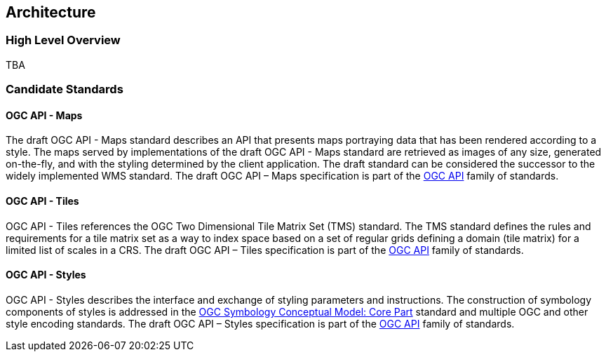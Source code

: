 [[architecture]]
== Architecture

=== High Level Overview

TBA

=== Candidate Standards

==== OGC API - Maps

The draft OGC API - Maps standard describes an API that presents maps portraying data that has been rendered according to a style. The maps served by implementations of the draft OGC API - Maps standard are retrieved as images of any size, generated on-the-fly, and with the styling determined by the client application. The draft standard can be considered the successor to the widely implemented WMS standard. The draft OGC API – Maps specification is part of the https://ogcapi.ogc.org/[OGC API] family of standards.

==== OGC API - Tiles

OGC API - Tiles references the OGC Two Dimensional Tile Matrix Set (TMS) standard. The TMS standard defines the rules and requirements for a tile matrix set as a way to index space based on a set of regular grids defining a domain (tile matrix) for a limited list of scales in a CRS. The draft OGC API – Tiles specification is part of the https://ogcapi.ogc.org/[OGC API] family of standards.

==== OGC API - Styles

OGC API - Styles describes the interface and exchange of styling parameters and instructions. The construction of symbology components of styles is addressed in the https://docs.ogc.org/is/18-067r3/18-067r3.html[OGC Symbology Conceptual Model: Core Part] standard and multiple OGC and other style encoding standards. The draft OGC API – Styles specification is part of the https://ogcapi.ogc.org/[OGC API] family of standards.
